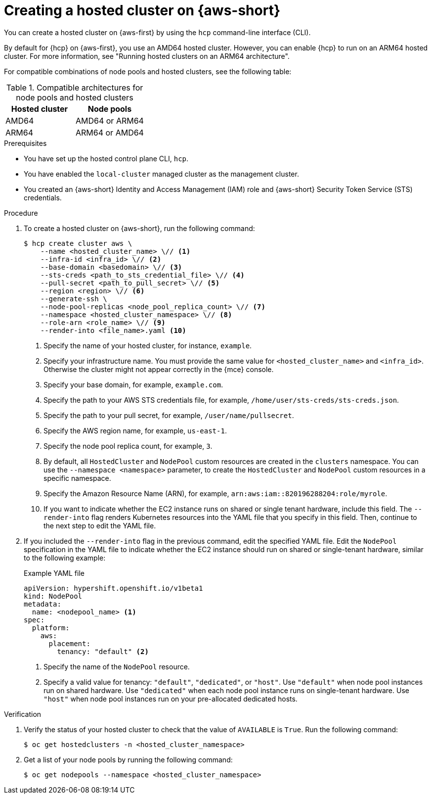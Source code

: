 // Module included in the following assemblies:
//
// * hosted_control_planes/hcp-deploy/hcp-deploy-aws.adoc

:_mod-docs-content-type: PROCEDURE
[id="hcp-aws-deploy-hc_{context}"]
= Creating a hosted cluster on {aws-short}

You can create a hosted cluster on {aws-first} by using the `hcp` command-line interface (CLI).

By default for {hcp} on {aws-first}, you use an AMD64 hosted cluster. However, you can enable {hcp} to run on an ARM64 hosted cluster. For more information, see "Running hosted clusters on an ARM64 architecture".

For compatible combinations of node pools and hosted clusters, see the following table:

.Compatible architectures for node pools and hosted clusters
[cols="2,2",options="header"]
|===
| Hosted cluster | Node pools
| AMD64 | AMD64 or ARM64
| ARM64 | ARM64 or AMD64
|===

.Prerequisites

* You have set up the hosted control plane CLI, `hcp`.

* You have enabled the `local-cluster` managed cluster as the management cluster.

* You created an {aws-short} Identity and Access Management (IAM) role and {aws-short} Security Token Service (STS) credentials.

.Procedure

. To create a hosted cluster on {aws-short}, run the following command:
+
[source,terminal]
----
$ hcp create cluster aws \
    --name <hosted_cluster_name> \// <1>
    --infra-id <infra_id> \// <2>
    --base-domain <basedomain> \// <3>
    --sts-creds <path_to_sts_credential_file> \// <4>
    --pull-secret <path_to_pull_secret> \// <5>
    --region <region> \// <6>
    --generate-ssh \
    --node-pool-replicas <node_pool_replica_count> \// <7>
    --namespace <hosted_cluster_namespace> \// <8>
    --role-arn <role_name> \// <9>
    --render-into <file_name>.yaml <10>
----
<1> Specify the name of your hosted cluster, for instance, `example`.
<2> Specify your infrastructure name. You must provide the same value for `<hosted_cluster_name>` and `<infra_id>`. Otherwise the cluster might not appear correctly in the {mce} console.
<3> Specify your base domain, for example, `example.com`.
<4> Specify the path to your AWS STS credentials file, for example, `/home/user/sts-creds/sts-creds.json`.
<5> Specify the path to your pull secret, for example, `/user/name/pullsecret`.
<6> Specify the AWS region name, for example, `us-east-1`.
<7> Specify the node pool replica count, for example, `3`.
<8> By default, all `HostedCluster` and `NodePool` custom resources are created in the `clusters` namespace. You can use the `--namespace <namespace>` parameter, to create the `HostedCluster` and `NodePool` custom resources in a specific namespace.
<9> Specify the Amazon Resource Name (ARN), for example, `arn:aws:iam::820196288204:role/myrole`.
<10> If you want to indicate whether the EC2 instance runs on shared or single tenant hardware, include this field. The `--render-into` flag renders Kubernetes resources into the YAML file that you specify in this field. Then, continue to the next step to edit the YAML file.

. If you included the `--render-into` flag in the previous command, edit the specified YAML file. Edit the `NodePool` specification in the YAML file to indicate whether the EC2 instance should run on shared or single-tenant hardware, similar to the following example:
+

.Example YAML file
[source,yaml]
----
apiVersion: hypershift.openshift.io/v1beta1
kind: NodePool
metadata:
  name: <nodepool_name> <1>
spec:
  platform:
    aws:
      placement:
        tenancy: "default" <2>
----
+
<1> Specify the name of the `NodePool` resource.
<2> Specify a valid value for tenancy: `"default"`, `"dedicated"`, or `"host"`. Use `"default"` when node pool instances run on shared hardware. Use `"dedicated"` when each node pool instance runs on single-tenant hardware. Use `"host"` when node pool instances run on your pre-allocated dedicated hosts.

.Verification

. Verify the status of your hosted cluster to check that the value of `AVAILABLE` is `True`. Run the following command:
+
[source,terminal]
----
$ oc get hostedclusters -n <hosted_cluster_namespace>
----

. Get a list of your node pools by running the following command:
+
[source,terminal]
----
$ oc get nodepools --namespace <hosted_cluster_namespace>
----
